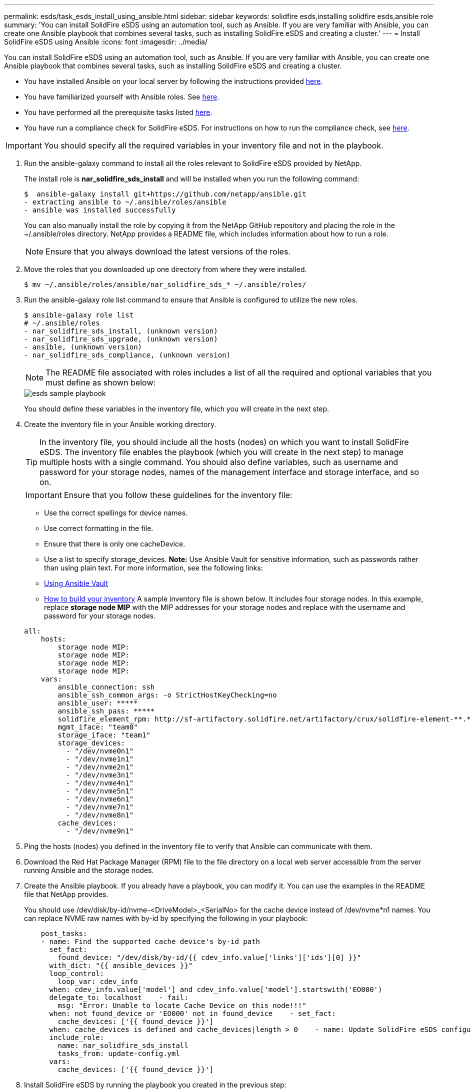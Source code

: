 ---
permalink: esds/task_esds_install_using_ansible.html
sidebar: sidebar
keywords: solidfire esds,installing solidfire esds,ansible role
summary: 'You can install SolidFire eSDS using an automation tool, such as Ansible. If you are very familiar with Ansible, you can create one Ansible playbook that combines several tasks, such as installing SolidFire eSDS and creating a cluster.'
---
= Install SolidFire eSDS using Ansible
:icons: font
:imagesdir: ../media/

[.lead]
You can install SolidFire eSDS using an automation tool, such as Ansible. If you are very familiar with Ansible, you can create one Ansible playbook that combines several tasks, such as installing SolidFire eSDS and creating a cluster.

* You have installed Ansible on your local server by following the instructions provided https://docs.ansible.com/ansible/latest/installation_guide/intro_installation.html#installation-guide[here].
* You have familiarized yourself with Ansible roles. See https://docs.ansible.com/ansible/latest/user_guide/playbooks_reuse_roles.html[here].
* You have performed all the prerequisite tasks listed xref:concept_esds_prerequisite_tasks.adoc[here].
* You have run a compliance check for SolidFire eSDS. For instructions on how to run the compliance check, see xref:concept_esds_prerequisite_tasks.adoc[here].

IMPORTANT: You should specify all the required variables in your inventory file and not in the playbook.

. Run the ansible-galaxy command to install all the roles relevant to SolidFire eSDS provided by NetApp.
+
The install role is *nar_solidfire_sds_install* and will be installed when you run the following command:

 $  ansible-galaxy install git+https://github.com/netapp/ansible.git
 - extracting ansible to ~/.ansible/roles/ansible
 - ansible was installed successfully
+
You can also manually install the role by copying it from the NetApp GitHub repository and placing the role in the ~/.ansible/roles directory. NetApp provides a README file, which includes information about how to run a role.
+
NOTE: Ensure that you always download the latest versions of the roles.

. Move the roles that you downloaded up one directory from where they were installed.

 $ mv ~/.ansible/roles/ansible/nar_solidfire_sds_* ~/.ansible/roles/

. Run the ansible-galaxy role list command to ensure that Ansible is configured to utilize the new roles.

 $ ansible-galaxy role list
 # ~/.ansible/roles
 - nar_solidfire_sds_install, (unknown version)
 - nar_solidfire_sds_upgrade, (unknown version)
 - ansible, (unknown version)
 - nar_solidfire_sds_compliance, (unknown version)
+
NOTE: The README file associated with roles includes a list of all the required and optional variables that you must define as shown below:
+
image::../media/esds_sample_playbook.png[]
+
You should define these variables in the inventory file, which you will create in the next step.

. Create the inventory file in your Ansible working directory.
+
TIP: In the inventory file, you should include all the hosts (nodes) on which you want to install SolidFire eSDS. The inventory file enables the playbook (which you will create in the next step) to manage multiple hosts with a single command. You should also define variables, such as username and password for your storage nodes, names of the management interface and storage interface, and so on.
+
IMPORTANT: Ensure that you follow these guidelines for the inventory file:

 ** Use the correct spellings for device names.
 ** Use correct formatting in the file.
 ** Ensure that there is only one cacheDevice.
 ** Use a list to specify storage_devices.
*Note:* Use Ansible Vault for sensitive information, such as passwords rather than using plain text. For more information, see the following links:
 ** https://docs.ansible.com/ansible/latest/user_guide/playbooks_vault.html[Using Ansible Vault]
 ** https://docs.ansible.com/ansible/latest/user_guide/intro_inventory.html[How to build your inventory]
A sample inventory file is shown below. It includes four storage nodes. In this example, replace *storage node MIP* with the MIP addresses for your storage nodes and replace ****** with the username and password for your storage nodes.

+
----

all:
    hosts:
        storage node MIP:
        storage node MIP:
        storage node MIP:
        storage node MIP:
    vars:
        ansible_connection: ssh
        ansible_ssh_common_args: -o StrictHostKeyChecking=no
        ansible_user: *****
        ansible_ssh_pass: *****
        solidfire_element_rpm: http://sf-artifactory.solidfire.net/artifactory/crux/solidfire-element-**.*.*.***-*.***.x86_64.rpm
        mgmt_iface: "team0"
        storage_iface: "team1"
        storage_devices:
          - "/dev/nvme0n1"
          - "/dev/nvme1n1"
          - "/dev/nvme2n1"
          - "/dev/nvme3n1"
          - "/dev/nvme4n1"
          - "/dev/nvme5n1"
          - "/dev/nvme6n1"
          - "/dev/nvme7n1"
          - "/dev/nvme8n1"
        cache_devices:
          - "/dev/nvme9n1"
----

. Ping the hosts (nodes) you defined in the inventory file to verify that Ansible can communicate with them.
. Download the Red Hat Package Manager (RPM) file to the file directory on a local web server accessible from the server running Ansible and the storage nodes.
. Create the Ansible playbook. If you already have a playbook, you can modify it. You can use the examples in the README file that NetApp provides.
+
You should use /dev/disk/by-id/nvme-<DriveModel>_<SerialNo> for the cache device instead of /dev/nvme*n1 names. You can replace NVME raw names with by-id by specifying the following in your playbook:
+
----

    post_tasks:
    - name: Find the supported cache device's by-id path
      set_fact:
        found_device: "/dev/disk/by-id/{{ cdev_info.value['links']['ids'][0] }}"
      with_dict: "{{ ansible_devices }}"
      loop_control:
        loop_var: cdev_info
      when: cdev_info.value['model'] and cdev_info.value['model'].startswith('EO000')
      delegate_to: localhost    - fail:
        msg: "Error: Unable to locate Cache Device on this node!!!"
      when: not found_device or 'EO000' not in found_device    - set_fact:
        cache_devices: ['{{ found_device }}']
      when: cache_devices is defined and cache_devices|length > 0    - name: Update SolidFire eSDS configuration
      include_role:
        name: nar_solidfire_sds_install
        tasks_from: update-config.yml
      vars:
        cache_devices: ['{{ found_device }}']
----

. Install SolidFire eSDS by running the playbook you created in the previous step:

 $ ansible-playbook -i inventory.yaml sample_playbook.yaml
+
Replace *sample_playbook.yaml* with the name of your playbook and *inventory.yaml* with the name of your inventory file.
+
Running the playbook creates the sf_sds_config.yaml file on each node that is listed in your inventory file. It also installs and starts the SolidFire service on each storage node. For more information about sf_sds_config.yaml, see https://docs.netapp.com/sfe-122/topic/com.netapp.doc.sfe-sds-ug/GUID-776A1EF5-ED2F-4946-A92C-CE013CEC3991.html[Contents of the sds_config.yaml file] in the https://docs.netapp.com/sfe-122/topic/com.netapp.doc.sfe-sds-ug/home.html[SolidFire Enterprise SDS User Guide].

. Check the Ansible output in the console to ensure that the SolidFire service was started on each node.
+
Here is a sample output:
+
----

TASK [nar_solidfire_sds_install : Ensure the SolidFire eSDS service is started] *********************************************************************************************

changed: [10.61.68.52]

changed: [10.61.68.54]

changed: [10.61.68.51]

changed: [10.61.68.53]



PLAY RECAP ******************************************************************************************************************************************************************

10.61.68.51                : ok=12   changed=3    unreachable=0
failed=0    skipped=10   rescued=0    ignored=0

10.61.68.52                : ok=12   changed=3    unreachable=0
failed=0    skipped=10   rescued=0    ignored=0

10.61.68.53                : ok=12   changed=3    unreachable=0
failed=0    skipped=10   rescued=0    ignored=0

10.61.68.54                : ok=12   changed=3    unreachable=0
failed=0    skipped=10   rescued=0    ignored=0
----

. To verify that the SolidFire service was started correctly, run the systemctl status solidfire command, and check for Active:active (exited)... in the output.
